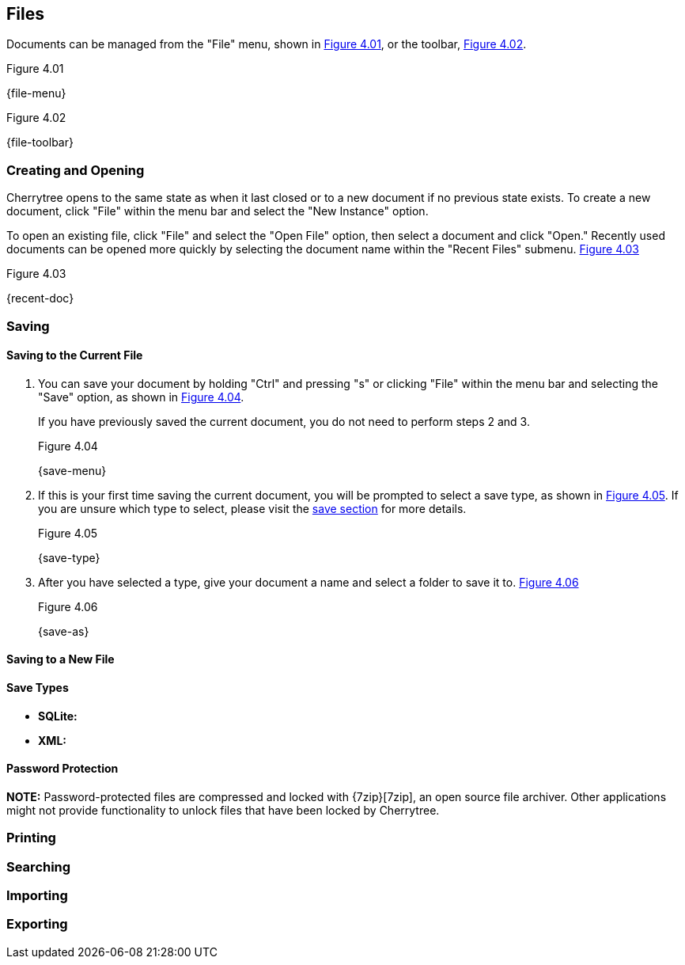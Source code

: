 == Files

Documents can be managed from the "File" menu, shown in <<figure-4.01>>, or the toolbar, <<figure-4.02>>.

[[figure-4.01]]
.Figure 4.01
{file-menu}

[[figure-4.02]]
.Figure 4.02
{file-toolbar}

=== Creating and Opening

Cherrytree opens to the same state as when it last closed or to a new document if no previous state exists. To create a new document, click "File" within the menu bar and select the "New Instance" option.

To open an existing file, click "File" and select the "Open File" option, then select a document and click "Open." Recently used documents can be opened more quickly by selecting the document name within the "Recent Files" submenu. <<figure-4.03>>

[[figure-4.03]]
.Figure 4.03
{recent-doc}

=== Saving

==== Saving to the Current File

[start=1]
. You can save your document by holding "Ctrl" and pressing "s" or clicking "File" within the menu bar and selecting the "Save" option, as shown in <<figure-4.04>>. +
+
If you have previously saved the current document, you do not need to perform steps 2 and 3. +
+
[[figure-4.04]]
.Figure 4.04
{save-menu}

. If this is your first time saving the current document, you will be prompted to select a save type, as shown in <<figure-4.05>>. If you are unsure which type to select, please visit the link:#_save_types[save section] for more details. +
+
[[figure-4.05]]
.Figure 4.05
{save-type}

. After you have selected a type, give your document a name and select a folder to save it to. <<figure-4.06>> +
+
[[figure-4.06]]
.Figure 4.06
{save-as}

==== Saving to a New File

==== Save Types

* *SQLite:*  
     
* *XML:* 

==== Password Protection

*NOTE:* Password-protected files are compressed and locked with {7zip}[7zip], an open source file archiver. Other applications might not provide functionality to unlock files that have been locked by Cherrytree. 

=== Printing

=== Searching

=== Importing

=== Exporting
